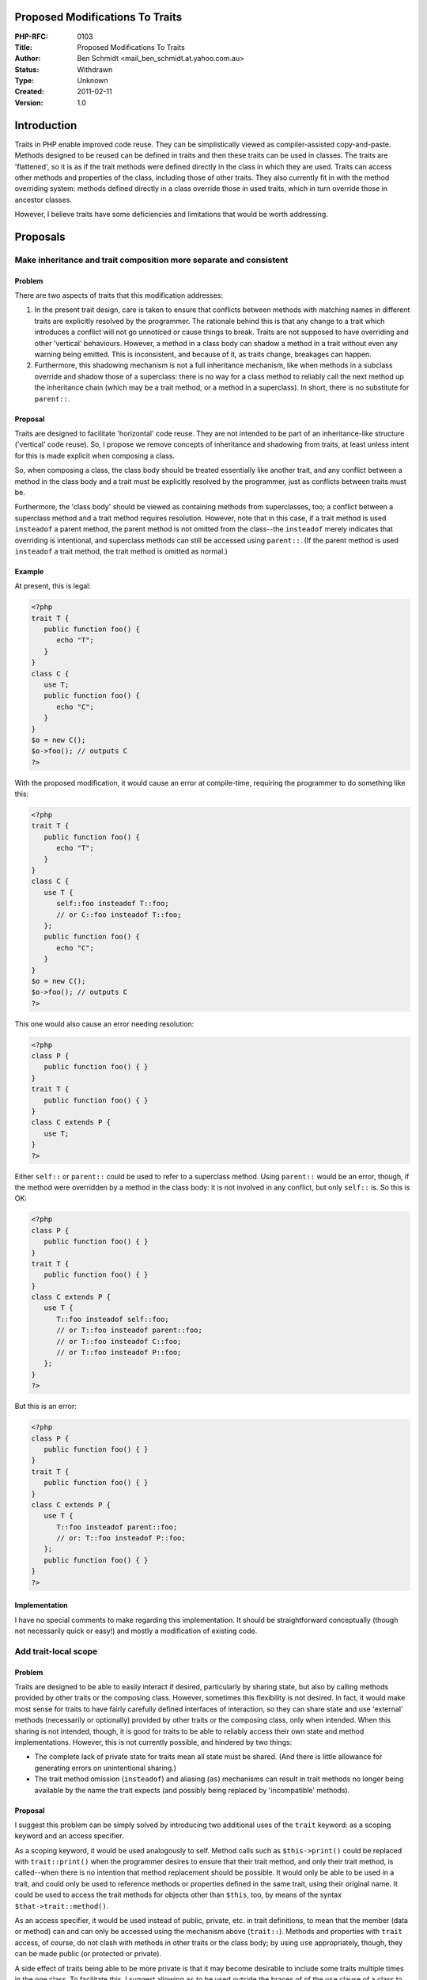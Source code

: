 Proposed Modifications To Traits
================================

:PHP-RFC: 0103
:Title: Proposed Modifications To Traits
:Author: Ben Schmidt <mail_ben_schmidt.at.yahoo.com.au>
:Status: Withdrawn
:Type: Unknown
:Created: 2011-02-11
:Version: 1.0

Introduction
============

Traits in PHP enable improved code reuse. They can be simplistically
viewed as compiler-assisted copy-and-paste. Methods designed to be
reused can be defined in traits and then these traits can be used in
classes. The traits are 'flattened', so it is as if the trait methods
were defined directly in the class in which they are used. Traits can
access other methods and properties of the class, including those of
other traits. They also currently fit in with the method overriding
system: methods defined directly in a class override those in used
traits, which in turn override those in ancestor classes.

However, I believe traits have some deficiencies and limitations that
would be worth addressing.

Proposals
=========

Make inheritance and trait composition more separate and consistent
-------------------------------------------------------------------

Problem
~~~~~~~

There are two aspects of traits that this modification addresses:

#. In the present trait design, care is taken to ensure that conflicts
   between methods with matching names in different traits are
   explicitly resolved by the programmer. The rationale behind this is
   that any change to a trait which introduces a conflict will not go
   unnoticed or cause things to break. Traits are not supposed to have
   overriding and other 'vertical' behaviours. However, a method in a
   class body can shadow a method in a trait without even any warning
   being emitted. This is inconsistent, and because of it, as traits
   change, breakages can happen.
#. Furthermore, this shadowing mechanism is not a full inheritance
   mechanism, like when methods in a subclass override and shadow those
   of a superclass: there is no way for a class method to reliably call
   the next method up the inheritance chain (which may be a trait
   method, or a method in a superclass). In short, there is no
   substitute for ``parent::``.

Proposal
~~~~~~~~

Traits are designed to facilitate 'horizontal' code reuse. They are not
intended to be part of an inheritance-like structure ('vertical' code
reuse). So, I propose we remove concepts of inheritance and shadowing
from traits, at least unless intent for this is made explicit when
composing a class.

So, when composing a class, the class body should be treated essentially
like another trait, and any conflict between a method in the class body
and a trait must be explicitly resolved by the programmer, just as
conflicts between traits must be.

Furthermore, the 'class body' should be viewed as containing methods
from superclasses, too; a conflict between a superclass method and a
trait method requires resolution. However, note that in this case, if a
trait method is used ``insteadof`` a parent method, the parent method is
not omitted from the class--the ``insteadof`` merely indicates that
overriding is intentional, and superclass methods can still be accessed
using ``parent::``. (If the parent method is used ``insteadof`` a trait
method, the trait method is omitted as normal.)

Example
~~~~~~~

At present, this is legal:

.. code:: php

   <?php
   trait T {
      public function foo() {
         echo "T";
      }
   }
   class C {
      use T;
      public function foo() {
         echo "C";
      }
   }
   $o = new C();
   $o->foo(); // outputs C
   ?>

With the proposed modification, it would cause an error at compile-time,
requiring the programmer to do something like this:

.. code:: php

   <?php
   trait T {
      public function foo() {
         echo "T";
      }
   }
   class C {
      use T {
         self::foo insteadof T::foo;
         // or C::foo insteadof T::foo;
      };
      public function foo() {
         echo "C";
      }
   }
   $o = new C();
   $o->foo(); // outputs C
   ?>

This one would also cause an error needing resolution:

.. code:: php

   <?php
   class P {
      public function foo() { }
   }
   trait T {
      public function foo() { }
   }
   class C extends P {
      use T;
   }
   ?>

Either ``self::`` or ``parent::`` could be used to refer to a superclass
method. Using ``parent::`` would be an error, though, if the method were
overridden by a method in the class body: it is not involved in any
conflict, but only ``self::`` is. So this is OK:

.. code:: php

   <?php
   class P {
      public function foo() { }
   }
   trait T {
      public function foo() { }
   }
   class C extends P {
      use T {
         T::foo insteadof self::foo;
         // or T::foo insteadof parent::foo;
         // or T::foo insteadof C::foo;
         // or T::foo insteadof P::foo;
      };
   }
   ?>

But this is an error:

.. code:: php

   <?php
   class P {
      public function foo() { }
   }
   trait T {
      public function foo() { }
   }
   class C extends P {
      use T {
         T::foo insteadof parent::foo;
         // or: T::foo insteadof P::foo;
      };
      public function foo() { }
   }
   ?>

Implementation
~~~~~~~~~~~~~~

I have no special comments to make regarding this implementation. It
should be straightforward conceptually (though not necessarily quick or
easy!) and mostly a modification of existing code.

Add trait-local scope
---------------------

.. _problem-1:

Problem
~~~~~~~

Traits are designed to be able to easily interact if desired,
particularly by sharing state, but also by calling methods provided by
other traits or the composing class. However, sometimes this flexibility
is not desired. In fact, it would make most sense for traits to have
fairly carefully defined interfaces of interaction, so they can share
state and use 'external' methods (necessarily or optionally) provided by
other traits or the composing class, only when intended. When this
sharing is not intended, though, it is good for traits to be able to
reliably access their own state and method implementations. However,
this is not currently possible, and hindered by two things:

-  The complete lack of private state for traits mean all state must be
   shared. (And there is little allowance for generating errors on
   unintentional sharing.)
-  The trait method omission (``insteadof``) and aliasing (``as``)
   mechanisms can result in trait methods no longer being available by
   the name the trait expects (and possibly being replaced by
   'incompatible' methods).

.. _proposal-1:

Proposal
~~~~~~~~

I suggest this problem can be simply solved by introducing two
additional uses of the ``trait`` keyword: as a scoping keyword and an
access specifier.

As a scoping keyword, it would be used analogously to self. Method calls
such as ``$this->print()`` could be replaced with ``trait::print()``
when the programmer desires to ensure that their trait method, and only
their trait method, is called--when there is no intention that method
replacement should be possible. It would only be able to be used in a
trait, and could only be used to reference methods or properties defined
in the same trait, using their original name. It could be used to access
the trait methods for objects other than ``$this``, too, by means of the
syntax ``$that->trait::method()``.

As an access specifier, it would be used instead of public, private,
etc. in trait definitions, to mean that the member (data or method) can
and can only be accessed using the mechanism above (``trait::``).
Methods and properties with ``trait`` access, of course, do not clash
with methods in other traits or the class body; by using ``use``
appropriately, though, they can be made public (or protected or
private).

A side effect of traits being able to be more private is that it may
become desirable to include some traits multiple times in the one class.
To facilitate this, I suggest allowing ``as`` to be used outside the
braces of of the ``use`` clause of a class to give a trait a name by
which to refer to it in that clause (and with which to mangle property
and method names when executing trait methods and encountering
``trait::``).

.. _example-1:

Example
~~~~~~~

Though not a particularly appropriate example, as this is quite probably
better achieved by the delegate pattern, a contrived 'stack trait' can
provide an example of how basically all aspects of this could work in
practice:

.. code:: php

   <?php
   trait Stack {
      trait $st;
      public function push($item) {
         array_push(trait::$st,$item);
      }
      public function pop() {
         return array_pop(trait::$st);
      }
      public function popAll() {
         $all=array();
         while ( ( $all[] = trait::pop() ) !== null ) ;
         return $all;
      }
      public function equalTo($otherstack) {
         return ($this->trait::st == $otherstack->trait::st);
      }
   }
   class SomeClass {
      use Stack as SomeStack {
         SomeStack::push as pushSomething;
         SomeStack::pop as popSomething;
         SomeStack::popAll as emptySomething;
         SomeStack::equalTo as sameSomethingAs;
      };
   }
   ?>

The class could compose multiple stacks without trouble.

.. _implementation-1:

Implementation
~~~~~~~~~~~~~~

Implementation could be very simple. When flattening a trait into a
class, every trait method, and every trait property with trait level
access, could be included with a mangled name (e.g. making use of the
reserved ``_ _`` prefix and/or characters which are illegal in code,
e.g. ``_ _trait-TraitName-methodName``), and any occurrences of
``trait::`` scoping in any trait method body could be replaced with a
call to the same kind of mangled name (e.g. ``trait::print()`` becomes
``$this->_ _trait-ErrorReporting-print()``). Data members could be
treated in exactly the same way (e.g. ``trait::$output`` becomes
``$this->_ _trait-ErrorReporting-output``). Static members pose no
additional problems. When flattening a trait into another trait, the
mangling/transformation is slightly different, but not much harder.
Perhaps a little demangling code for backtraces and/or error messages
would be nice. This would be sufficient, though. The trait access
specifier is nothing more than an indication that a method should be
omitted with its unmangled name (essentially the same as an insteadof
directive, but without any method taking its place), or that a property
should be included with a mangled name, rather than going through the
existing property conflict checking mechanism.

Iterating over the object properties (or methods via reflection!), like
with inherited private properties, could potentially include multiple
properties (or methods) with the same name.

Extend ``use`` syntax
---------------------

.. _problem-2:

Problem
~~~~~~~

Sometimes you want to use traits in a way where a number of traits
provide various aspects (indeed traits!) of a particular behaviour.
These aspects may be designed to be composed in different combinations
and orders by a class author. But currently there is no nice way to call
the 'next' method in a 'chain of traits'. In inheritance, parent:: fills
this role, but for traits we need something else. At the moment, it can
be done by using fairly artificial names for methods to avoid name
clashes, and writing forwarding methods (just as much work as the
delegate pattern, which traits are partly designed to 'replace'). A
nicer syntax is desirable.

.. _proposal-2:

Proposal
~~~~~~~~

I propose that the ``use`` directive be made more extensive and
powerful. At the moment, at least one trait name must be listed in the
directive (I believe). (These trait names may be listed with aliases
using ``as``, with the earlier part of my proposal.) In addition, a
number of exclusion (``insteadof``) and aliasing (``as``) directives can
be included within braces. I propose that ``use`` be made more flexible,
with it being optional to name traits (i.e. ``use`` may be used without
composing any traits at all), and allowing additional types of aliasing
directives in the braces:

-  With the left-hand-side naming methods from self:: (or unqualified)
   and parent::, allowing them to be given different (additional) names
   in the class.
-  With the right-hand-side including a trait qualification
   (TraitName::), with the meaning that the method is to supply the
   definition of an abstract trait-access method.
-  With the left-hand-side referencing a method of a class property
   (e.g. ``$stack->push``), allowing a forwarding method to be
   automatically generated. (This also helps ensure traits are not
   abused by providing an easy way to implement the delegate pattern.)

.. _example-2:

Example
~~~~~~~

Again, a somewhat small and contrived example, but a little taste of how
this works.

Say we had a number of traits designed to provide different aspects of
saving a database record: one ensures no other user changed the record
since it was read, one logs the new change, one generates a hash for new
records rather than relying on the database's automatic increment. And
an ActiveRecord base class provides the core functionality of actually
writing the record to the database. At present, to link these traits
together, we would need something like this in the class:

.. code:: php

   <?php
   trait GeneratingHashes {
      trait function save() {
         if ($this->newRecord) $this->fields['id'] = trait::hash();
         return $this->saveForGeneratingHashes();
      }
      trait function hash() {
         ...
      }
      abstract private function saveForGeneratingHashes();
   }
   ...
   class CertainTypeOfRecord extends ActiveRecord {
      private $fields=array();
      private $newRecord=false;
      private $log;
      use EnsuringNoChanges, LoggingOperations, GeneratingHashes {
         EnsuringNoChanges::save as public;
         GeneratingHashes::save as private saveForEnsuringNoChanges;
         LoggingOperations::save as private saveForGeneratingHashes;
      }
      private function saveForLoggingOperations() {
         return parent::save();
      }
      public function echoLog($outputFile) {
         $this->log->echo($outputFile);
      }
   }
   ?>

With these changes, this can be done with less code, and more elegantly:

.. code:: php

   <?php
   trait GeneratingHashes {
      trait function save() {
         if ($this->newRecord) $this->fields['id'] = trait::hash();
         return $this->next_save();
      }
      trait function hash() {
         ...
      }
      abstract trait function next_save();
   }
   ...
   class CertainTypeOfRecord extends ActiveRecord {
      private $fields=array();
      private $newRecord=false;
      private $log;
      use EnsuringNoChanges, LoggingOperations, GeneratingHashes {
         EnsuringNoChanges::save as public;
         GeneratingHashes::save as EnsuringNoChanges::next_save;
         LoggingOperations::save as GeneratingHashes::next_save;
         parent::save as LoggingOperations::next_save;
         $log->echo as echoLog;
      }
   }
   ?>

.. _implementation-2:

Implementation
~~~~~~~~~~~~~~

I don't foresee too many implementation subtleties, though a little
generating of forwarding code may be necessary. Particularly, since
properties' objects wouldn't be available at compile time, the ability
to reference them in ``use`` would probably have to be implemented by
generating a forwarding method, and it wouldn't work with arguments
passed by reference. It would basically be a shorthand for

.. code:: php

   <?php
   public function publicMethodName() {
      return call_user_func(array($this->delegate,'delegatedMethod'),
            func_get_args());
   } 
   ?>

In other cases, though, method bodies would probably be at hand and able
to be linked to the appropriate names without trouble.

Changelog
=========

1.0 (2011-02-11): Initial draft (based on mailing list discussion
following an earlier proposal not recorded as an RFC).

Additional Metadata
-------------------

:Original Authors: Ben Schmidt <mail_ben_schmidt.at.yahoo.com.au>
:Original Status: Inactive
:Other Formats: None
:Slug: traitsmodifications
:Wiki URL: https://wiki.php.net/rfc/traitsmodifications
